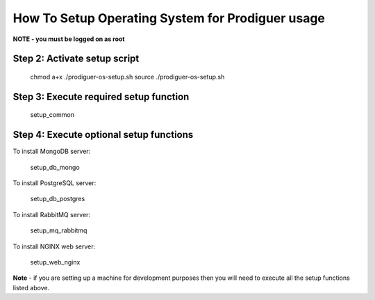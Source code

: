 ===================================
How To Setup Operating System for Prodiguer usage
===================================

**NOTE - you must be logged on as root**


Step 2: Activate setup script
----------------------------

	chmod a+x ./prodiguer-os-setup.sh
	source ./prodiguer-os-setup.sh

Step 3: Execute required setup function
----------------------------

	setup_common

Step 4: Execute optional setup functions
----------------------------

To install MongoDB server:

	setup_db_mongo

To install PostgreSQL server:

	setup_db_postgres

To install RabbitMQ server:

	setup_mq_rabbitmq

To install NGINX web server:

	setup_web_nginx

**Note** - if you are setting up a machine for development purposes then you will need to execute all the setup functions listed above.